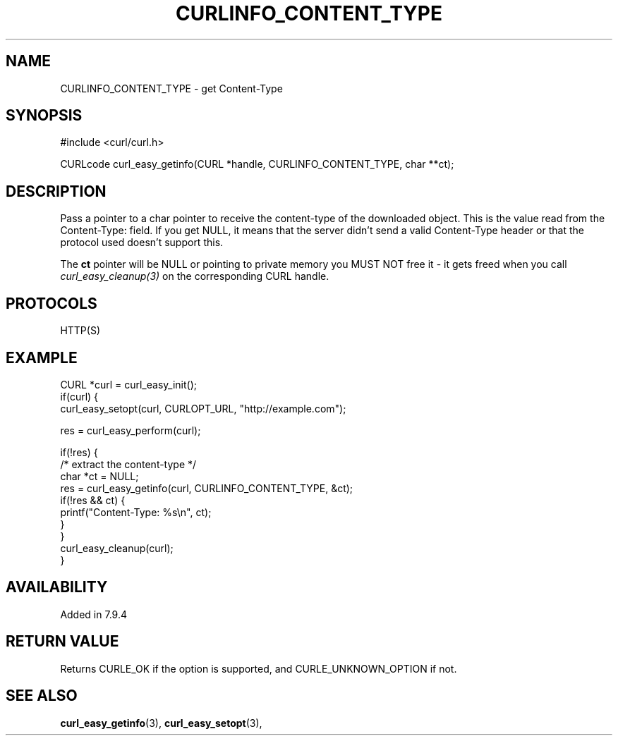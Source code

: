 .\" **************************************************************************
.\" *                                  _   _ ____  _
.\" *  Project                     ___| | | |  _ \| |
.\" *                             / __| | | | |_) | |
.\" *                            | (__| |_| |  _ <| |___
.\" *                             \___|\___/|_| \_\_____|
.\" *
.\" * Copyright (C) 1998 - 2017, Daniel Stenberg, <daniel@haxx.se>, et al.
.\" *
.\" * This software is licensed as described in the file COPYING, which
.\" * you should have received as part of this distribution. The terms
.\" * are also available at https://curl.haxx.se/docs/copyright.html.
.\" *
.\" * You may opt to use, copy, modify, merge, publish, distribute and/or sell
.\" * copies of the Software, and permit persons to whom the Software is
.\" * furnished to do so, under the terms of the COPYING file.
.\" *
.\" * This software is distributed on an "AS IS" basis, WITHOUT WARRANTY OF ANY
.\" * KIND, either express or implied.
.\" *
.\" **************************************************************************
.\"
.TH CURLINFO_CONTENT_TYPE 3 "May 06, 2017" "libcurl 7.71.0" "curl_easy_getinfo options"

.SH NAME
CURLINFO_CONTENT_TYPE \- get Content-Type
.SH SYNOPSIS
#include <curl/curl.h>

CURLcode curl_easy_getinfo(CURL *handle, CURLINFO_CONTENT_TYPE, char **ct);
.SH DESCRIPTION
Pass a pointer to a char pointer to receive the content-type of the downloaded
object. This is the value read from the Content-Type: field. If you get NULL,
it means that the server didn't send a valid Content-Type header or that the
protocol used doesn't support this.

The \fBct\fP pointer will be NULL or pointing to private memory you MUST NOT
free it - it gets freed when you call \fIcurl_easy_cleanup(3)\fP on the
corresponding CURL handle.
.SH PROTOCOLS
HTTP(S)
.SH EXAMPLE
.nf
CURL *curl = curl_easy_init();
if(curl) {
  curl_easy_setopt(curl, CURLOPT_URL, "http://example.com");

  res = curl_easy_perform(curl);

  if(!res) {
    /* extract the content-type */
    char *ct = NULL;
    res = curl_easy_getinfo(curl, CURLINFO_CONTENT_TYPE, &ct);
    if(!res && ct) {
      printf("Content-Type: %s\\n", ct);
    }
  }
  curl_easy_cleanup(curl);
}
.fi
.SH AVAILABILITY
Added in 7.9.4
.SH RETURN VALUE
Returns CURLE_OK if the option is supported, and CURLE_UNKNOWN_OPTION if not.
.SH "SEE ALSO"
.BR curl_easy_getinfo "(3), " curl_easy_setopt "(3), "
